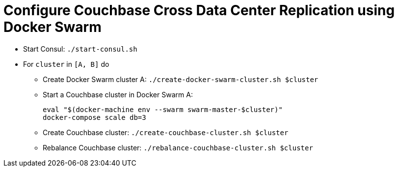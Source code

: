 = Configure Couchbase Cross Data Center Replication using Docker Swarm

* Start Consul: `./start-consul.sh`
* For `cluster` in `[A, B]` do
** Create Docker Swarm cluster A: `./create-docker-swarm-cluster.sh $cluster`
** Start a Couchbase cluster in Docker Swarm A:
+
```
eval "$(docker-machine env --swarm swarm-master-$cluster)"
docker-compose scale db=3
```
+
** Create Couchbase cluster: `./create-couchbase-cluster.sh $cluster`
** Rebalance Couchbase cluster: `./rebalance-couchbase-cluster.sh $cluster`
